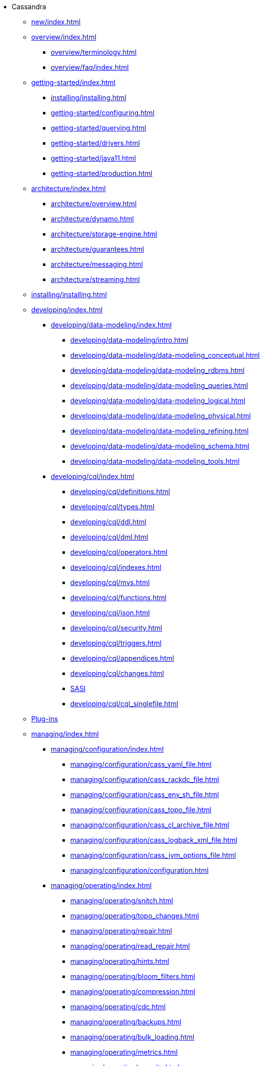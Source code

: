 * Cassandra
** xref:new/index.adoc[]
** xref:overview/index.adoc[]
*** xref:overview/terminology.adoc[]
*** xref:overview/faq/index.adoc[]
** xref:getting-started/index.adoc[]	
*** xref:installing/installing.adoc[]
*** xref:getting-started/configuring.adoc[]
*** xref:getting-started/querying.adoc[]
*** xref:getting-started/drivers.adoc[]
*** xref:getting-started/java11.adoc[]
*** xref:getting-started/production.adoc[]
** xref:architecture/index.adoc[]
*** xref:architecture/overview.adoc[]
*** xref:architecture/dynamo.adoc[]		
*** xref:architecture/storage-engine.adoc[]
*** xref:architecture/guarantees.adoc[]
*** xref:architecture/messaging.adoc[]
*** xref:architecture/streaming.adoc[]
** xref:installing/installing.adoc[]
** xref:developing/index.adoc[]
*** xref:developing/data-modeling/index.adoc[]
**** xref:developing/data-modeling/intro.adoc[]
**** xref:developing/data-modeling/data-modeling_conceptual.adoc[]
**** xref:developing/data-modeling/data-modeling_rdbms.adoc[]
**** xref:developing/data-modeling/data-modeling_queries.adoc[]
**** xref:developing/data-modeling/data-modeling_logical.adoc[]
**** xref:developing/data-modeling/data-modeling_physical.adoc[]
**** xref:developing/data-modeling/data-modeling_refining.adoc[]
**** xref:developing/data-modeling/data-modeling_schema.adoc[]
**** xref:developing/data-modeling/data-modeling_tools.adoc[]
*** xref:developing/cql/index.adoc[]
**** xref:developing/cql/definitions.adoc[]
**** xref:developing/cql/types.adoc[]
**** xref:developing/cql/ddl.adoc[]
**** xref:developing/cql/dml.adoc[]
**** xref:developing/cql/operators.adoc[]
**** xref:developing/cql/indexes.adoc[]
**** xref:developing/cql/mvs.adoc[]
**** xref:developing/cql/functions.adoc[]
**** xref:developing/cql/json.adoc[]
**** xref:developing/cql/security.adoc[]
**** xref:developing/cql/triggers.adoc[]
**** xref:developing/cql/appendices.adoc[]
**** xref:developing/cql/changes.adoc[]
**** xref:developing/cql/SASI.adoc[SASI]
**** xref:developing/cql/cql_singlefile.adoc[]
** xref:integrating/plugins/index.adoc[Plug-ins]
** xref:managing/index.adoc[]
*** xref:managing/configuration/index.adoc[]
**** xref:managing/configuration/cass_yaml_file.adoc[]
**** xref:managing/configuration/cass_rackdc_file.adoc[]
**** xref:managing/configuration/cass_env_sh_file.adoc[]
**** xref:managing/configuration/cass_topo_file.adoc[]
**** xref:managing/configuration/cass_cl_archive_file.adoc[]
**** xref:managing/configuration/cass_logback_xml_file.adoc[]
**** xref:managing/configuration/cass_jvm_options_file.adoc[]
**** xref:managing/configuration/configuration.adoc[]
*** xref:managing/operating/index.adoc[]
**** xref:managing/operating/snitch.adoc[]
**** xref:managing/operating/topo_changes.adoc[]
**** xref:managing/operating/repair.adoc[]
**** xref:managing/operating/read_repair.adoc[]
**** xref:managing/operating/hints.adoc[]
**** xref:managing/operating/bloom_filters.adoc[]
**** xref:managing/operating/compression.adoc[]
**** xref:managing/operating/cdc.adoc[]
**** xref:managing/operating/backups.adoc[]
**** xref:managing/operating/bulk_loading.adoc[]
**** xref:managing/operating/metrics.adoc[]
**** xref:managing/operating/security.adoc[]
**** xref:managing/operating/hardware.adoc[]
**** xref:managing/operating/compaction/index.adoc[]
**** xref:managing/operating/virtualtables.adoc[]
**** xref:managing/operating/auditlogging.adoc[]
**** xref:managing/operating/audit_logging.adoc[]
**** xref:managing/operating/fqllogging.adoc[]
**** xref:managing/operating/transientreplication.adoc[]
*** xref:managing/tools/index.adoc[]
**** xref:managing/tools/cqlsh.adoc[]
**** xref:managing/tools/nodetool/nodetool.adoc[]
**** xref:managing/tools/sstable/index.adoc[]
** xref:tooling/index.adoc[]
*** xref:tooling/hash-password.adoc[]
*** xref:tooling/generate-tokens.adoc[]
*** xref:tooling/cassandra-stress.adoc[]
** xref:troubleshooting/index.adoc[]
*** xref:troubleshooting/finding_nodes.adoc[]
*** xref:troubleshooting/reading_logs.adoc[]
*** xref:troubleshooting/use_nodetool.adoc[]
*** xref:troubleshooting/use_tools.adoc[]

** xref:master@_:ROOT:development/index.adoc[Development]
*** xref:master@_:ROOT:development/gettingstarted.adoc[Getting started]
*** xref:master@_:ROOT:development/ide.adoc[Building and IDE integration]
*** xref:master@_:ROOT:development/testing.adoc[Testing]
*** xref:master@_:ROOT:development/patches.adoc[Contributing code changes]
*** xref:master@_:ROOT:development/code_style.adoc[Code style]
*** xref:master@_:ROOT:development/how_to_review.adoc[Review checklist]
*** xref:master@_:ROOT:development/how_to_commit.adoc[How to commit]
*** xref:master@_:ROOT:development/documentation.adoc[Working on documentation]
*** xref:master@_:ROOT:development/ci.adoc[Jenkins CI environment]
*** xref:master@_:ROOT:development/dependencies.adoc[Dependency management]
*** xref:master@_:ROOT:development/release_process.adoc[Release process]
